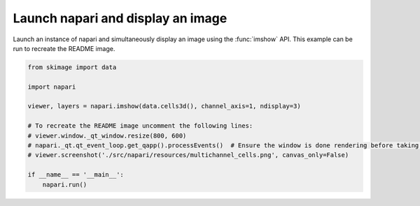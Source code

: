
.. DO NOT EDIT.
.. THIS FILE WAS AUTOMATICALLY GENERATED BY SPHINX-GALLERY.
.. TO MAKE CHANGES, EDIT THE SOURCE PYTHON FILE:
.. "gallery/imshow.py"
.. LINE NUMBERS ARE GIVEN BELOW.

.. only:: html

    .. note::
        :class: sphx-glr-download-link-note

        :ref:`Go to the end <sphx_glr_download_gallery_imshow.py>`
        to download the full example as a Python script or as a
        Jupyter notebook.

.. rst-class:: sphx-glr-example-title

.. _sphx_glr_gallery_imshow.py:


Launch napari and display an image
==================================

Launch an instance of napari and simultaneously display an image using the
:func:`imshow` API. This example can be run to recreate the README image.

.. tags:: visualization-basic

.. GENERATED FROM PYTHON SOURCE LINES 10-24



.. image-sg:: /gallery/images/sphx_glr_imshow_001.png
   :alt: imshow
   :srcset: /gallery/images/sphx_glr_imshow_001.png
   :class: sphx-glr-single-img





.. code-block:: Python


    from skimage import data

    import napari

    viewer, layers = napari.imshow(data.cells3d(), channel_axis=1, ndisplay=3)

    # To recreate the README image uncomment the following lines:
    # viewer.window._qt_window.resize(800, 600)
    # napari._qt.qt_event_loop.get_qapp().processEvents()  # Ensure the window is done rendering before taking a screenshot
    # viewer.screenshot('./src/napari/resources/multichannel_cells.png', canvas_only=False)

    if __name__ == '__main__':
        napari.run()


.. _sphx_glr_download_gallery_imshow.py:

.. only:: html

  .. container:: sphx-glr-footer sphx-glr-footer-example

    .. container:: sphx-glr-download sphx-glr-download-jupyter

      :download:`Download Jupyter notebook: imshow.ipynb <imshow.ipynb>`

    .. container:: sphx-glr-download sphx-glr-download-python

      :download:`Download Python source code: imshow.py <imshow.py>`

    .. container:: sphx-glr-download sphx-glr-download-zip

      :download:`Download zipped: imshow.zip <imshow.zip>`


.. only:: html

 .. rst-class:: sphx-glr-signature

    `Gallery generated by Sphinx-Gallery <https://sphinx-gallery.github.io>`_
